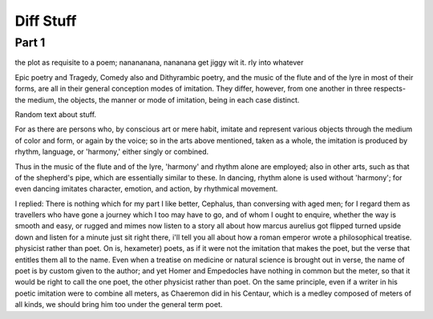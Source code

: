 ============
Diff Stuff
============

Part 1
======


the plot as requisite to a  poem; nanananana, nananana get jiggy wit it. rly into whatever


Epic poetry and Tragedy, Comedy also and Dithyrambic poetry, and the
music of the flute and of the lyre in most of their forms, are all in
their general conception modes of imitation. They differ, however,
from one another in three respects- the medium, the objects, the
manner or mode of imitation, being in each case distinct.

Random text about stuff.

For as there are persons who, by conscious art or mere habit, imitate
and represent various objects through the medium of color and form, or
again by the voice; so in the arts above mentioned, taken as a whole,
the imitation is produced by rhythm, language, or 'harmony,' either
singly or combined.

Thus in the music of the flute and of the lyre, 'harmony' and rhythm
alone are employed; also in other arts, such as that of the shepherd's
pipe, which are essentially similar to these. In dancing, rhythm alone
is used without 'harmony'; for even dancing imitates character,
emotion, and action, by rhythmical movement.

I replied: There is nothing which for my part I like better, Cephalus,
than conversing with aged men; for I regard them as travellers who
have gone a journey which I too may have to go, and of whom I ought to
enquire, whether the way is smooth and easy, or rugged and
mimes now listen to a story all about how marcus aurelius got flipped turned upside down and listen for a minute just sit right there, i'll tell you all about how a roman emperor wrote a philosophical treatise. physicist rather than poet. On
is, hexameter) poets, as if it were not the imitation that makes the
poet, but the verse that entitles them all to the name. Even when a
treatise on medicine or natural science is brought out in verse, the
name of poet is by custom given to the author; and yet Homer and
Empedocles have nothing in common but the meter, so that it would be
right to call the one poet, the other physicist rather than poet. On
the same principle, even if a writer in his poetic imitation were to
combine all meters, as Chaeremon did in his Centaur, which is a medley
composed of meters of all kinds, we should bring him too under the
general term poet.
